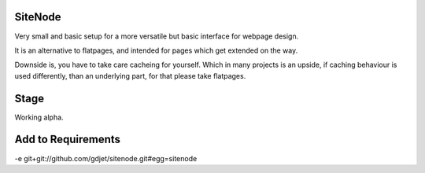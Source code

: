 SiteNode
========

Very small and basic setup for a more versatile but basic interface for webpage
design.

It is an alternative to flatpages, and intended for pages which get extended
on the way.

Downside is, you have to take care cacheing for yourself. Which in many projects
is an upside, if caching behaviour is used differently, than an underlying part,
for that please take flatpages.

Stage
=====

Working alpha.

Add to Requirements
===================
-e git+git://github.com/gdjet/sitenode.git#egg=sitenode
